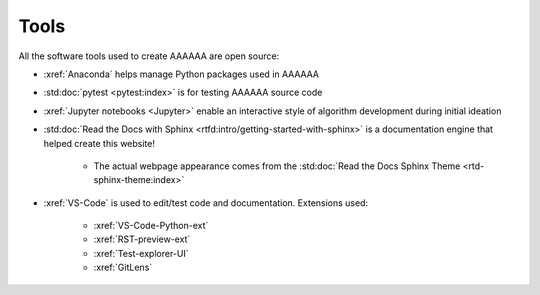 #####
Tools
#####

All the software tools used to create AAAAAA are open source:

* :xref:`Anaconda` helps manage Python packages used in AAAAAA
* :std:doc:`pytest <pytest:index>` is for testing AAAAAA source code
* :xref:`Jupyter notebooks <Jupyter>` enable an interactive style of
  algorithm development during initial ideation
* :std:doc:`Read the Docs with Sphinx <rtfd:intro/getting-started-with-sphinx>`
  is a documentation engine that helped create this website!

   * The actual webpage appearance comes from the
     :std:doc:`Read the Docs Sphinx Theme <rtd-sphinx-theme:index>`

* :xref:`VS-Code` is used to edit/test code and documentation. Extensions used:

   * :xref:`VS-Code-Python-ext`
   * :xref:`RST-preview-ext`
   * :xref:`Test-explorer-UI`
   * :xref:`GitLens`